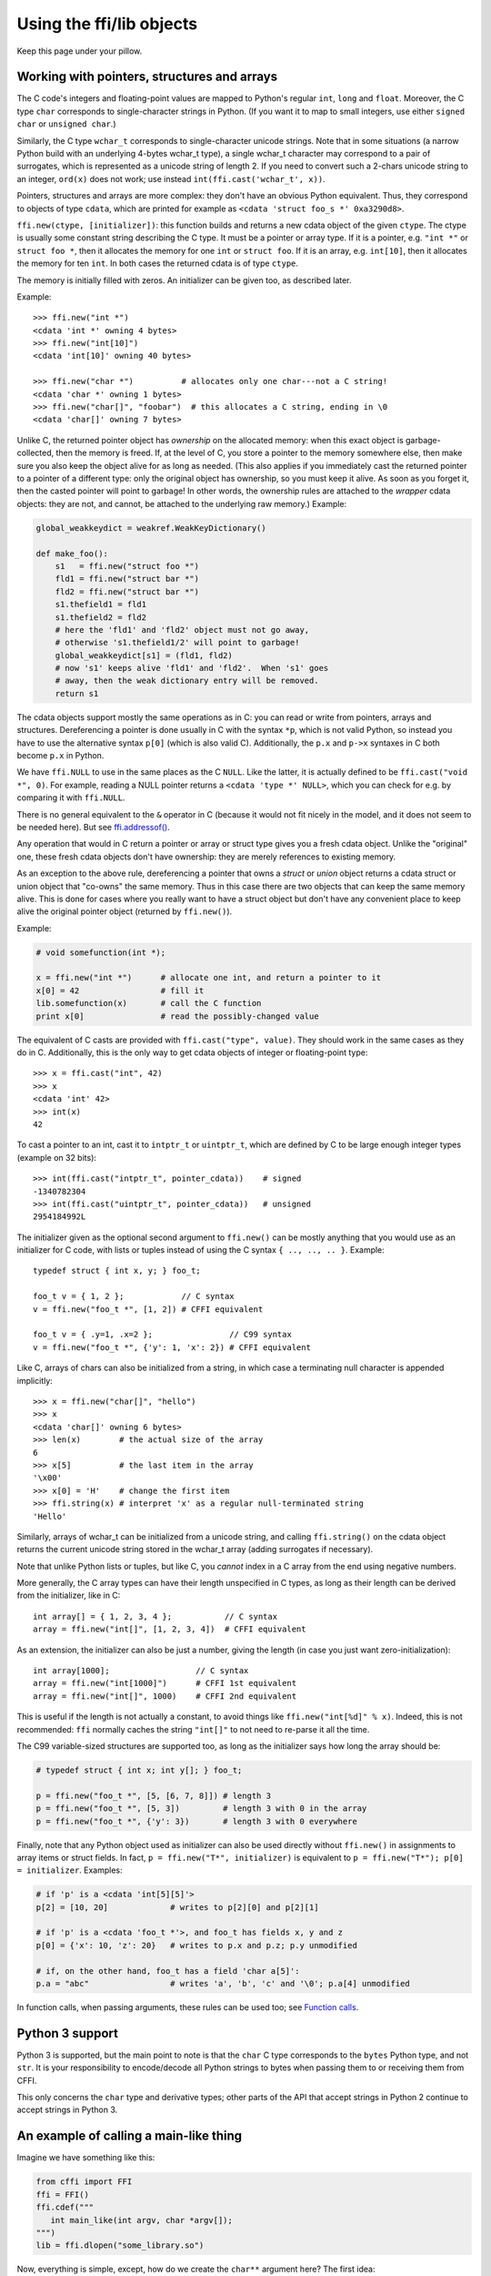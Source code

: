 ================================
Using the ffi/lib objects
================================

Keep this page under your pillow.


.. _working:

Working with pointers, structures and arrays
--------------------------------------------

The C code's integers and floating-point values are mapped to Python's
regular ``int``, ``long`` and ``float``.  Moreover, the C type ``char``
corresponds to single-character strings in Python.  (If you want it to
map to small integers, use either ``signed char`` or ``unsigned char``.)

Similarly, the C type ``wchar_t`` corresponds to single-character
unicode strings.  Note that in some situations (a narrow Python build
with an underlying 4-bytes wchar_t type), a single wchar_t character
may correspond to a pair of surrogates, which is represented as a
unicode string of length 2.  If you need to convert such a 2-chars
unicode string to an integer, ``ord(x)`` does not work; use instead
``int(ffi.cast('wchar_t', x))``.

Pointers, structures and arrays are more complex: they don't have an
obvious Python equivalent.  Thus, they correspond to objects of type
``cdata``, which are printed for example as
``<cdata 'struct foo_s *' 0xa3290d8>``.

``ffi.new(ctype, [initializer])``: this function builds and returns a
new cdata object of the given ``ctype``.  The ctype is usually some
constant string describing the C type.  It must be a pointer or array
type.  If it is a pointer, e.g. ``"int *"`` or ``struct foo *``, then
it allocates the memory for one ``int`` or ``struct foo``.  If it is
an array, e.g. ``int[10]``, then it allocates the memory for ten
``int``.  In both cases the returned cdata is of type ``ctype``.

The memory is initially filled with zeros.  An initializer can be given
too, as described later.

Example::

    >>> ffi.new("int *")
    <cdata 'int *' owning 4 bytes>
    >>> ffi.new("int[10]")
    <cdata 'int[10]' owning 40 bytes>

    >>> ffi.new("char *")          # allocates only one char---not a C string!
    <cdata 'char *' owning 1 bytes>
    >>> ffi.new("char[]", "foobar")  # this allocates a C string, ending in \0
    <cdata 'char[]' owning 7 bytes>

Unlike C, the returned pointer object has *ownership* on the allocated
memory: when this exact object is garbage-collected, then the memory is
freed.  If, at the level of C, you store a pointer to the memory
somewhere else, then make sure you also keep the object alive for as
long as needed.  (This also applies if you immediately cast the returned
pointer to a pointer of a different type: only the original object has
ownership, so you must keep it alive.  As soon as you forget it, then
the casted pointer will point to garbage!  In other words, the ownership
rules are attached to the *wrapper* cdata objects: they are not, and
cannot, be attached to the underlying raw memory.)  Example:

.. code-block:: python

    global_weakkeydict = weakref.WeakKeyDictionary()

    def make_foo():
        s1   = ffi.new("struct foo *")
        fld1 = ffi.new("struct bar *")
        fld2 = ffi.new("struct bar *")
        s1.thefield1 = fld1
        s1.thefield2 = fld2
        # here the 'fld1' and 'fld2' object must not go away,
        # otherwise 's1.thefield1/2' will point to garbage!
        global_weakkeydict[s1] = (fld1, fld2)
        # now 's1' keeps alive 'fld1' and 'fld2'.  When 's1' goes
        # away, then the weak dictionary entry will be removed.
        return s1

The cdata objects support mostly the same operations as in C: you can
read or write from pointers, arrays and structures.  Dereferencing a
pointer is done usually in C with the syntax ``*p``, which is not valid
Python, so instead you have to use the alternative syntax ``p[0]``
(which is also valid C).  Additionally, the ``p.x`` and ``p->x``
syntaxes in C both become ``p.x`` in Python.

We have ``ffi.NULL`` to use in the same places as the C ``NULL``.
Like the latter, it is actually defined to be ``ffi.cast("void *",
0)``.  For example, reading a NULL pointer returns a ``<cdata 'type *'
NULL>``, which you can check for e.g. by comparing it with
``ffi.NULL``.

There is no general equivalent to the ``&`` operator in C (because it
would not fit nicely in the model, and it does not seem to be needed
here).  But see `ffi.addressof()`_.

Any operation that would in C return a pointer or array or struct type
gives you a fresh cdata object.  Unlike the "original" one, these fresh
cdata objects don't have ownership: they are merely references to
existing memory.

As an exception to the above rule, dereferencing a pointer that owns a
*struct* or *union* object returns a cdata struct or union object
that "co-owns" the same memory.  Thus in this case there are two
objects that can keep the same memory alive.  This is done for cases where
you really want to have a struct object but don't have any convenient
place to keep alive the original pointer object (returned by
``ffi.new()``).

Example:

.. code-block:: python

    # void somefunction(int *);

    x = ffi.new("int *")      # allocate one int, and return a pointer to it
    x[0] = 42                 # fill it
    lib.somefunction(x)       # call the C function
    print x[0]                # read the possibly-changed value

The equivalent of C casts are provided with ``ffi.cast("type", value)``.
They should work in the same cases as they do in C.  Additionally, this
is the only way to get cdata objects of integer or floating-point type::

    >>> x = ffi.cast("int", 42)
    >>> x
    <cdata 'int' 42>
    >>> int(x)
    42

To cast a pointer to an int, cast it to ``intptr_t`` or ``uintptr_t``,
which are defined by C to be large enough integer types (example on 32
bits)::

    >>> int(ffi.cast("intptr_t", pointer_cdata))    # signed
    -1340782304
    >>> int(ffi.cast("uintptr_t", pointer_cdata))   # unsigned
    2954184992L

The initializer given as the optional second argument to ``ffi.new()``
can be mostly anything that you would use as an initializer for C code,
with lists or tuples instead of using the C syntax ``{ .., .., .. }``.
Example::

    typedef struct { int x, y; } foo_t;

    foo_t v = { 1, 2 };            // C syntax
    v = ffi.new("foo_t *", [1, 2]) # CFFI equivalent

    foo_t v = { .y=1, .x=2 };                // C99 syntax
    v = ffi.new("foo_t *", {'y': 1, 'x': 2}) # CFFI equivalent

Like C, arrays of chars can also be initialized from a string, in
which case a terminating null character is appended implicitly::

    >>> x = ffi.new("char[]", "hello")
    >>> x
    <cdata 'char[]' owning 6 bytes>
    >>> len(x)        # the actual size of the array
    6
    >>> x[5]          # the last item in the array
    '\x00'
    >>> x[0] = 'H'    # change the first item
    >>> ffi.string(x) # interpret 'x' as a regular null-terminated string
    'Hello'

Similarly, arrays of wchar_t can be initialized from a unicode string,
and calling ``ffi.string()`` on the cdata object returns the current unicode
string stored in the wchar_t array (adding surrogates if necessary).

Note that unlike Python lists or tuples, but like C, you *cannot* index in
a C array from the end using negative numbers.

More generally, the C array types can have their length unspecified in C
types, as long as their length can be derived from the initializer, like
in C::

    int array[] = { 1, 2, 3, 4 };           // C syntax
    array = ffi.new("int[]", [1, 2, 3, 4])  # CFFI equivalent

As an extension, the initializer can also be just a number, giving
the length (in case you just want zero-initialization)::

    int array[1000];                  // C syntax
    array = ffi.new("int[1000]")      # CFFI 1st equivalent
    array = ffi.new("int[]", 1000)    # CFFI 2nd equivalent

This is useful if the length is not actually a constant, to avoid things
like ``ffi.new("int[%d]" % x)``.  Indeed, this is not recommended:
``ffi`` normally caches the string ``"int[]"`` to not need to re-parse
it all the time.

The C99 variable-sized structures are supported too, as long as the
initializer says how long the array should be:

.. code-block:: python

    # typedef struct { int x; int y[]; } foo_t;

    p = ffi.new("foo_t *", [5, [6, 7, 8]]) # length 3
    p = ffi.new("foo_t *", [5, 3])         # length 3 with 0 in the array
    p = ffi.new("foo_t *", {'y': 3})       # length 3 with 0 everywhere

Finally, note that any Python object used as initializer can also be
used directly without ``ffi.new()`` in assignments to array items or
struct fields.  In fact, ``p = ffi.new("T*", initializer)`` is
equivalent to ``p = ffi.new("T*"); p[0] = initializer``.  Examples:

.. code-block:: python

    # if 'p' is a <cdata 'int[5][5]'>
    p[2] = [10, 20]             # writes to p[2][0] and p[2][1]

    # if 'p' is a <cdata 'foo_t *'>, and foo_t has fields x, y and z
    p[0] = {'x': 10, 'z': 20}   # writes to p.x and p.z; p.y unmodified

    # if, on the other hand, foo_t has a field 'char a[5]':
    p.a = "abc"                 # writes 'a', 'b', 'c' and '\0'; p.a[4] unmodified

In function calls, when passing arguments, these rules can be used too;
see `Function calls`_.


Python 3 support
----------------

Python 3 is supported, but the main point to note is that the ``char`` C
type corresponds to the ``bytes`` Python type, and not ``str``.  It is
your responsibility to encode/decode all Python strings to bytes when
passing them to or receiving them from CFFI.

This only concerns the ``char`` type and derivative types; other parts
of the API that accept strings in Python 2 continue to accept strings in
Python 3.


An example of calling a main-like thing
---------------------------------------

Imagine we have something like this:

.. code-block:: python

   from cffi import FFI
   ffi = FFI()
   ffi.cdef("""
      int main_like(int argv, char *argv[]);
   """)
   lib = ffi.dlopen("some_library.so")

Now, everything is simple, except, how do we create the ``char**`` argument
here?
The first idea:

.. code-block:: python

   lib.main_like(2, ["arg0", "arg1"])

does not work, because the initializer receives two Python ``str`` objects
where it was expecting ``<cdata 'char *'>`` objects.  You need to use
``ffi.new()`` explicitly to make these objects:

.. code-block:: python

   lib.main_like(2, [ffi.new("char[]", "arg0"),
                     ffi.new("char[]", "arg1")])

Note that the two ``<cdata 'char[]'>`` objects are kept alive for the
duration of the call: they are only freed when the list itself is freed,
and the list is only freed when the call returns.

If you want instead to build an "argv" variable that you want to reuse,
then more care is needed:

.. code-block:: python

   # DOES NOT WORK!
   argv = ffi.new("char *[]", [ffi.new("char[]", "arg0"),
                               ffi.new("char[]", "arg1")])

In the above example, the inner "arg0" string is deallocated as soon
as "argv" is built.  You have to make sure that you keep a reference
to the inner "char[]" objects, either directly or by keeping the list
alive like this:

.. code-block:: python

   argv_keepalive = [ffi.new("char[]", "arg0"),
                     ffi.new("char[]", "arg1")]
   argv = ffi.new("char *[]", argv_keepalive)


Function calls
--------------

When calling C functions, passing arguments follows mostly the same
rules as assigning to structure fields, and the return value follows the
same rules as reading a structure field.  For example:

.. code-block:: python

    # int foo(short a, int b);

    n = lib.foo(2, 3)     # returns a normal integer
    lib.foo(40000, 3)     # raises OverflowError

You can pass to ``char *`` arguments a normal Python string (but don't
pass a normal Python string to functions that take a ``char *``
argument and may mutate it!):

.. code-block:: python

    # size_t strlen(const char *);

    assert lib.strlen("hello") == 5

You can also pass unicode strings as ``wchar_t *`` arguments.  Note that
in general, there is no difference between C argument declarations that
use ``type *`` or ``type[]``.  For example, ``int *`` is fully
equivalent to ``int[]`` (or even ``int[5]``; the 5 is ignored).  So you
can pass an ``int *`` as a list of integers:

.. code-block:: python

    # void do_something_with_array(int *array);

    lib.do_something_with_array([1, 2, 3, 4, 5])

See `Reference: conversions`_ for a similar way to pass ``struct foo_s
*`` arguments---but in general, it is clearer to simply pass
``ffi.new('struct foo_s *', initializer)``.

CFFI supports passing and returning structs to functions and callbacks.
Example:

.. code-block:: python

    # struct foo_s { int a, b; };
    # struct foo_s function_returning_a_struct(void);

    myfoo = lib.function_returning_a_struct()
    # `myfoo`: <cdata 'struct foo_s' owning 8 bytes>

There are a few (obscure) limitations to the argument types and return
type.  You cannot pass directly as argument a union (but a *pointer*
to a union is fine), nor a struct which uses bitfields (but a
*pointer* to such a struct is fine).  If you pass a struct (not a
*pointer* to a struct), the struct type cannot have been declared with
"``...;``" in the ``cdef()``; you need to declare it completely in
``cdef()``.  You can work around these limitations by writing a C
function with a simpler signature in the C header code passed to
``ffi.set_source()``, and have this C function call the real one.

Aside from these limitations, functions and callbacks can receive and
return structs.

For performance, API-level functions are not returned as ``<cdata>``
objects, but as a different type (on CPython, ``<built-in
function>``).  This means you cannot e.g. pass them to some other C
function expecting a function pointer argument.  Only ``ffi.typeof()``
works on them.  To get a cdata containing a regular function pointer,
use ``ffi.addressof(lib, "name")`` (new in version 1.1).

Before version 1.1, if you really need a cdata pointer to the function,
use the following workaround:

.. code-block:: python
  
    ffi.cdef(""" int (*foo)(int a, int b); """)

i.e. declare them as pointer-to-function in the cdef (even if they are
regular functions in the C code).


Variadic function calls
-----------------------

Variadic functions in C (which end with "``...``" as their last
argument) can be declared and called normally, with the exception that
all the arguments passed in the variable part *must* be cdata objects.
This is because it would not be possible to guess, if you wrote this::

    lib.printf("hello, %d\n", 42)   # doesn't work!

that you really meant the 42 to be passed as a C ``int``, and not a
``long`` or ``long long``.  The same issue occurs with ``float`` versus
``double``.  So you have to force cdata objects of the C type you want,
if necessary with ``ffi.cast()``:

.. code-block:: python
  
    lib.printf("hello, %d\n", ffi.cast("int", 42))
    lib.printf("hello, %ld\n", ffi.cast("long", 42))
    lib.printf("hello, %f\n", ffi.cast("double", 42))

But of course:

.. code-block:: python

    lib.printf("hello, %s\n", ffi.new("char[]", "world"))

Note that if you are using ``dlopen()``, the function declaration in the
``cdef()`` must match the original one in C exactly, as usual --- in
particular, if this function is variadic in C, then its ``cdef()``
declaration must also be variadic.  You cannot declare it in the
``cdef()`` with fixed arguments instead, even if you plan to only call
it with these argument types.  The reason is that some architectures
have a different calling convention depending on whether the function
signature is fixed or not.  (On x86-64, the difference can sometimes be
seen in PyPy's JIT-generated code if some arguments are ``double``.)

Note that the function signature ``int foo();`` is interpreted by CFFI
as equivalent to ``int foo(void);``.  This differs from the C standard,
in which ``int foo();`` is really like ``int foo(...);`` and can be
called with any arguments.  (This feature of C is a pre-C89 relic: the
arguments cannot be accessed at all in the body of ``foo()`` without
relying on compiler-specific extensions.  Nowadays virtually all code
with ``int foo();`` really means ``int foo(void);``.)


Callbacks
---------

Here is how to make a new ``<cdata>`` object that contains a pointer
to a function, where that function invokes back a Python function of
your choice::

    >>> @ffi.callback("int(int, int)")
    >>> def myfunc(x, y):
    ...    return x + y
    ...
    >>> myfunc
    <cdata 'int(*)(int, int)' calling <function myfunc at 0xf757bbc4>>

Note that ``"int(*)(int, int)"`` is a C *function pointer* type, whereas
``"int(int, int)"`` is a C *function* type.  Either can be specified to
ffi.callback() and the result is the same.

Warning: like ffi.new(), ffi.callback() returns a cdata that has
ownership of its C data.  (In this case, the necessary C data contains
the libffi data structures to do a callback.)  This means that the
callback can only be invoked as long as this cdata object is alive.
If you store the function pointer into C code, then make sure you also
keep this object alive for as long as the callback may be invoked.
The easiest way to do that is to always use ``@ffi.callback()`` at
module-level only, and to pass "context" information around with
`ffi.new_handle()`_, if possible.

Note that callbacks of a variadic function type are not supported.  A
workaround is to add custom C code.  In the following example, a
callback gets a first argument that counts how many extra ``int``
arguments are passed:

.. code-block:: python

    # file "example_build.py"

    import cffi

    ffi = cffi.FFI()
    ffi.cdef("""
        int (*python_callback)(int how_many, int *values);
        void *const c_callback;   /* pass this const ptr to C routines */
    """)
    lib = ffi.set_source("_example", """
        #include <stdarg.h>
        #include <alloca.h>
        static int (*python_callback)(int how_many, int *values);
        static int c_callback(int how_many, ...) {
            va_list ap;
            /* collect the "..." arguments into the values[] array */
            int i, *values = alloca(how_many * sizeof(int));
            va_start(ap, how_many);
            for (i=0; i<how_many; i++)
                values[i] = va_arg(ap, int);
            va_end(ap);
            return python_callback(how_many, values);
        }
    """)

.. code-block:: python
    
    # file "example.py"

    from _example import ffi, lib

    @ffi.callback("int(int, int *)")
    def python_callback(how_many, values):
        print values     # a list
        return 0
    lib.python_callback = python_callback

Windows: you can't yet specify the calling convention of callbacks.
(For regular calls, the correct calling convention should be
automatically inferred by the C backend.)  Use an indirection, like
in the example just above.

Be careful when writing the Python callback function: if it returns an
object of the wrong type, or more generally raises an exception, then
the exception cannot be propagated.  Instead, it is printed to stderr
and the C-level callback is made to return a default value.

The returned value in case of errors is 0 or null by default, but can be
specified with the ``error`` keyword argument to ``ffi.callback()``:

.. code-block:: python

    @ffi.callback("int(int, int)", error=-1)

The exception is still printed to stderr, so this should be
used only as a last-resort solution.

Deprecated: you can also use ``ffi.callback()`` not as a decorator but
directly as ``ffi.callback("int(int, int)", myfunc)``.  This is
discouraged: using this a style, we are more likely to forget the
callback object too early, when it is still in use.

*New in version 1.2:* If you want to be sure to catch all exceptions, use
``ffi.callback(..., onerror=func)``.  If an exception occurs and
``onerror`` is specified, then ``onerror(exception, exc_value,
traceback)`` is called.  This is useful in some situations where
you cannot simply write ``try: except:`` in the main callback
function, because it might not catch exceptions raised by signal
handlers: if a signal occurs while in C, it will be called after
entering the main callback function but before executing the
``try:``.

If ``onerror`` returns normally, then it is assumed that it handled
the exception on its own and nothing is printed to stderr.  If
``onerror`` raises, then both tracebacks are printed.  Finally,
``onerror`` can itself provide the result value of the callback in
C, but doesn't have to: if it simply returns None---or if
``onerror`` itself fails---then the value of ``error`` will be
used, if any.

Note the following hack: in ``onerror``, you can access the original
callback arguments as follows.  First check if ``traceback`` is not
None (it is None e.g. if the whole function ran successfully but
there was an error converting the value returned: this occurs after
the call).  If ``traceback`` is not None, then ``traceback.tb_frame``
is the frame of the outermost function, i.e. directly the one invoked
by the callback handler.  So you can get the value of ``argname`` in
that frame by reading ``traceback.tb_frame.f_locals['argname']``.


FFI Interface
-------------

**ffi.new(cdecl, init=None)**:
allocate an instance according to the specified C type and return a
pointer to it.  The specified C type must be either a pointer or an
array: ``new('X *')`` allocates an X and returns a pointer to it,
whereas ``new('X[n]')`` allocates an array of n X'es and returns an
array referencing it (which works mostly like a pointer, like in C).
You can also use ``new('X[]', n)`` to allocate an array of a
non-constant length n.  See above__ for other valid initializers.

.. __: working_

When the returned ``<cdata>`` object goes out of scope, the memory is
freed.  In other words the returned ``<cdata>`` object has ownership of
the value of type ``cdecl`` that it points to.  This means that the raw
data can be used as long as this object is kept alive, but must not be
used for a longer time.  Be careful about that when copying the
pointer to the memory somewhere else, e.g. into another structure.

**ffi.cast("C type", value)**: similar to a C cast: returns an
instance of the named C type initialized with the given value.  The
value is casted between integers or pointers of any type.

**ffi.error**: the Python exception raised in various cases.  (Don't
confuse it with ``ffi.errno``.)
        
**ffi.errno**: the value of ``errno`` received from the most recent C call
in this thread, and passed to the following C call.  (This is a read-write
property.)

**ffi.getwinerror(code=-1)**: on Windows, in addition to ``errno`` we
also save and restore the ``GetLastError()`` value across function
calls.  This function returns this error code as a tuple ``(code,
message)``, adding a readable message like Python does when raising
WindowsError.  If the argument ``code`` is given, format that code into
a message instead of using ``GetLastError()``.
(Note that it is also possible to declare and call the ``GetLastError()``
function as usual.)

**ffi.string(cdata, [maxlen])**: return a Python string (or unicode
string) from the 'cdata'.

- If 'cdata' is a pointer or array of characters or bytes, returns the
  null-terminated string.  The returned string extends until the first
  null character, or at most 'maxlen' characters.  If 'cdata' is an
  array then 'maxlen' defaults to its length.  See ``ffi.buffer()`` below
  for a way to continue past the first null character.  *Python 3:* this
  returns a ``bytes``, not a ``str``.

- If 'cdata' is a pointer or array of wchar_t, returns a unicode string
  following the same rules.

- If 'cdata' is a single character or byte or a wchar_t, returns it as a
  byte string or unicode string.  (Note that in some situation a single
  wchar_t may require a Python unicode string of length 2.)

- If 'cdata' is an enum, returns the value of the enumerator as a string.
  If the value is out of range, it is simply returned as the stringified
  integer.


**ffi.buffer(cdata, [size])**: return a buffer object that references
the raw C data pointed to by the given 'cdata', of 'size' bytes.  The
'cdata' must be a pointer or an array.  If unspecified, the size of the
buffer is either the size of what ``cdata`` points to, or the whole size
of the array.  Getting a buffer is useful because you can read from it
without an extra copy, or write into it to change the original value;
you can use for example ``file.write()`` and ``file.readinto()`` with
such a buffer (for files opened in binary mode).  (Remember that like in
C, you can use ``array + index`` to get the pointer to the index'th item of
an array.)

The returned object is not a built-in buffer nor memoryview object,
because these objects' API changes too much across Python versions.
Instead it has the following Python API (a subset of Python 2's
``buffer``):

- ``buf[:]`` or ``bytes(buf)``: fetch a copy as a regular byte string (or
  ``buf[start:end]`` for a part)

- ``buf[:] = newstr``: change the original content (or ``buf[start:end]
  = newstr``)

- ``len(buf), buf[index], buf[index] = newchar``: access as a sequence
  of characters.

The buffer object returned by ``ffi.buffer(cdata)`` keeps alive the
``cdata`` object: if it was originally an owning cdata, then its
owned memory will not be freed as long as the buffer is alive.

Python 2/3 compatibility note: you should avoid using ``str(buf)``,
because it gives inconsistent results between Python 2 and Python 3.
This is similar to how ``str()`` gives inconsistent results on regular
byte strings).  Use ``buf[:]`` instead.

**ffi.from_buffer(python_buffer)**: return a ``<cdata 'char[]'>`` that
points to the data of the given Python object, which must support the
buffer interface.  This is the opposite of ``ffi.buffer()``.  It gives
a (read-write) reference to the existing data, not a copy; for this
reason, and for PyPy compatibility, it does not work with the built-in
types str or unicode or bytearray (or buffers/memoryviews on them).
It is meant to be used on objects
containing large quantities of raw data, like ``array.array`` or numpy
arrays.  It supports both the old buffer API (in Python 2.x) and the
new memoryview API.  The original object is kept alive (and, in case
of memoryview, locked) as long as the cdata object returned by
``ffi.from_buffer()`` is alive.  *New in version 0.9.*


**ffi.typeof("C type" or cdata object)**: return an object of type
``<ctype>`` corresponding to the parsed string, or to the C type of the
cdata instance.  Usually you don't need to call this function or to
explicitly manipulate ``<ctype>`` objects in your code: any place that
accepts a C type can receive either a string or a pre-parsed ``ctype``
object (and because of caching of the string, there is no real
performance difference).  It can still be useful in writing typechecks,
e.g.:

.. code-block:: python
  
    def myfunction(ptr):
        assert ffi.typeof(ptr) is ffi.typeof("foo_t*")
        ...

Note also that the mapping from strings like ``"foo_t*"`` to the
``<ctype>`` objects is stored in some internal dictionary.  This
guarantees that there is only one ``<ctype 'foo_t *'>`` object, so you
can use the ``is`` operator to compare it.  The downside is that the
dictionary entries are immortal for now.  In the future, we may add
transparent reclamation of old, unused entries.  In the meantime, note
that using strings like ``"int[%d]" % length`` to name a type will
create many immortal cached entries if called with many different
lengths.

**ffi.CData, ffi.CType**: the Python type of the objects referred to
as ``<cdata>`` and ``<ctype>`` in the rest of this document.  Note
that some cdata objects may be actually of a subclass of
``ffi.CData``, and similarly with ctype, so you should check with
``if isinstance(x, ffi.CData)``.  Also, ``<ctype>`` objects have
a number of attributes for introspection: ``kind`` and ``cname`` are
always present, and depending on the kind they may also have
``item``, ``length``, ``fields``, ``args``, ``result``, ``ellipsis``,
``abi``, ``elements`` and ``relements``.

**ffi.NULL**: a constant NULL of type ``<cdata 'void *'>``.

**ffi.sizeof("C type" or cdata object)**: return the size of the
argument in bytes.  The argument can be either a C type, or a cdata object,
like in the equivalent ``sizeof`` operator in C.

**ffi.alignof("C type")**: return the natural alignment size in bytes of
the argument.  Corresponds to the ``__alignof__`` operator in GCC.


**ffi.offsetof("C struct or array type", \*fields_or_indexes)**: return the
offset within the struct of the given field.  Corresponds to ``offsetof()``
in C.

*New in version 0.9:*
You can give several field names in case of nested structures.  You
can also give numeric values which correspond to array items, in case
of a pointer or array type.  For example, ``ffi.offsetof("int[5]", 2)``
is equal to the size of two integers, as is ``ffi.offsetof("int *", 2)``.

   
**ffi.getctype("C type" or <ctype>, extra="")**: return the string
representation of the given C type.  If non-empty, the "extra" string is
appended (or inserted at the right place in more complicated cases); it
can be the name of a variable to declare, or an extra part of the type
like ``"*"`` or ``"[5]"``.  For example
``ffi.getctype(ffi.typeof(x), "*")`` returns the string representation
of the C type "pointer to the same type than x"; and
``ffi.getctype("char[80]", "a") == "char a[80]"``.


**ffi.gc(cdata, destructor)**: return a new cdata object that points to the
same data.  Later, when this new cdata object is garbage-collected,
``destructor(old_cdata_object)`` will be called.  Example of usage:
``ptr = ffi.gc(lib.malloc(42), lib.free)``.  Note that like objects
returned by ``ffi.new()``, the returned pointer objects have *ownership*,
which means the destructor is called as soon as *this* exact returned
object is garbage-collected.

Note that this should be avoided for large memory allocations or
for limited resources.  This is particularly true on PyPy: its GC does
not know how much memory or how many resources the returned ``ptr``
holds.  It will only run its GC when enough memory it knows about has
been allocated (and thus run the destructor possibly later than you
would expect).  Moreover, the destructor is called in whatever thread
PyPy is at that moment, which might be a problem for some C libraries.
In these cases, consider writing a wrapper class with custom ``__enter__()``
and ``__exit__()`` methods, allocating and freeing the C data at known
points in time, and using it in a ``with`` statement.


.. _`ffi.new_handle()`:

**ffi.new_handle(python_object)**: return a non-NULL cdata of type
``void *`` that contains an opaque reference to ``python_object``.  You
can pass it around to C functions or store it into C structures.  Later,
you can use **ffi.from_handle(p)** to retrive the original
``python_object`` from a value with the same ``void *`` pointer.
*Calling ffi.from_handle(p) is invalid and will likely crash if
the cdata object returned by new_handle() is not kept alive!*

(In case you are wondering, this ``void *`` is not a ``PyObject *``
pointer.  This wouldn't make sense on PyPy anyway.)

The ``ffi.new_handle()/from_handle()`` functions *conceptually* work
like this:

* ``new_handle()`` returns a cdata object that contains a reference to
  the Python object; we call them collectively the "handle" cdata
  objects.  The ``void *`` value in this handle cdata object is random
  but unique.

* ``from_handle(p)`` searches all live "handle" cdata objects for the
  one that has the same value ``p`` as its ``void *`` value.  It then
  returns the Python object referenced by that handle cdata object.
  If none is found, you get "undefined behavior" (i.e. crashes).

The "handle" cdata object keeps the Python object alive, similar to
how ``ffi.new()`` returns a cdata object that keeps a piece of memory
alive.  If the handle cdata object *itself* is not alive any more,
then the association ``void * -> python_object`` is dead and
``from_handle()`` will crash.


.. _`ffi.addressof()`:

**ffi.addressof(cdata, \*fields_or_indexes)**: limited equivalent to
the '&' operator in C:

1. ``ffi.addressof(<cdata 'struct-or-union'>)`` returns a cdata that
is a pointer to this struct or union.  The returned pointer is only
valid as long as the original ``cdata`` object is; be sure to keep it
alive if it was obtained directly from ``ffi.new()``.

2. ``ffi.addressof(<cdata>, field-or-index...)`` returns the address
of a field or array item inside the given structure or array.  In case
of nested structures or arrays, you can give more than one field or
index to look recursively.  Note that ``ffi.addressof(array, index)``
can also be expressed as ``array + index``: this is true both in CFFI
and in C, where ``&array[index]`` is just ``array + index``.

3. ``ffi.addressof(<library>, "name")`` returns the address of the
named function or global variable from the given library object.
*New in version 1.1:* for functions, it returns a regular cdata
object containing a pointer to the function.

Note that the case 1. cannot be used to take the address of a
primitive or pointer, but only a struct or union.  It would be
difficult to implement because only structs and unions are internally
stored as an indirect pointer to the data.  If you need a C int whose
address can be taken, use ``ffi.new("int[1]")`` in the first place;
similarly, for a pointer, use ``ffi.new("foo_t *[1]")``.


**ffi.dlopen(libpath, [flags])**: opens and returns a "handle" to a
dynamic library, as a ``<lib>`` object.  See `Preparing and
Distributing modules`_.

**ffi.dlclose(lib)**: explicitly closes a ``<lib>`` object returned
by ``ffi.dlopen()``.

**ffi.RLTD_...**: constants: flags for ``ffi.dlopen()``.


.. _`alternative allocators`:

**ffi.new_allocator(alloc=None, free=None, should_clear_after_alloc=True)**:
returns a new allocator.  An "allocator" is a callable that behaves like
``ffi.new()`` but uses the provided low-level ``alloc`` and ``free``
functions.  *New in version 1.2.*

``alloc()`` is invoked with the size as sole argument.  If it returns
NULL, a MemoryError is raised.  Later, if ``free`` is not None, it will
be called with the result of ``alloc()`` as argument.  Both can be either
Python function or directly C functions.  If only ``free`` is None, then no
free function is called.  If both ``alloc`` and ``free`` are None, the
default alloc/free combination is used.  (In other words, the call
``ffi.new(*args)`` is equivalent to ``ffi.new_allocator()(*args)``.)

If ``should_clear_after_alloc`` is set to False, then the memory
returned by ``alloc()`` is assumed to be already cleared (or you are
fine with garbage); otherwise CFFI will clear it.

.. _`Preparing and Distributing modules`: cdef.html#loading-libraries


Reference: conversions
----------------------

This section documents all the conversions that are allowed when
*writing into* a C data structure (or passing arguments to a function
call), and *reading from* a C data structure (or getting the result of a
function call).  The last column gives the type-specific operations
allowed.

+---------------+------------------------+------------------+----------------+
|    C type     |   writing into         | reading from     |other operations|
+===============+========================+==================+================+
|   integers    | an integer or anything | a Python int or  | int()          |
|   and enums   | on which int() works   | long, depending  |                |
|   `(*****)`   | (but not a float!).    | on the type      |                |
|               | Must be within range.  |                  |                |
+---------------+------------------------+------------------+----------------+
|   ``char``    | a string of length 1   | a string of      | int()          |
|               | or another <cdata char>| length 1         |                |
+---------------+------------------------+------------------+----------------+
|  ``wchar_t``  | a unicode of length 1  | a unicode of     |                |
|               | (or maybe 2 if         | length 1         | int()          |
|               | surrogates) or         | (or maybe 2 if   |                |
|               | another <cdata wchar_t>| surrogates)      |                |
+---------------+------------------------+------------------+----------------+
|  ``float``,   | a float or anything on | a Python float   | float(), int() |
|  ``double``   | which float() works    |                  |                |
+---------------+------------------------+------------------+----------------+
|``long double``| another <cdata> with   | a <cdata>, to    | float(), int() |
|               | a ``long double``, or  | avoid loosing    |                |
|               | anything on which      | precision `(***)`|                |
|               | float() works          |                  |                |
+---------------+------------------------+------------------+----------------+
|  pointers     | another <cdata> with   | a <cdata>        |``[]`` `(****)`,|
|               | a compatible type (i.e.|                  |``+``, ``-``,   |
|               | same type or ``char*`` |                  |bool()          |
|               | or ``void*``, or as an |                  |                |
|               | array instead) `(*)`   |                  |                |
+---------------+------------------------+                  |                |
|  ``void *``,  | another <cdata> with   |                  |                |
|  ``char *``   | any pointer or array   |                  |                |
|               | type                   |                  |                |
+---------------+------------------------+                  +----------------+
|  pointers to  | same as pointers       |                  | ``[]``, ``+``, |
|  structure or |                        |                  | ``-``, bool(), |
|  union        |                        |                  | and read/write |
|               |                        |                  | struct fields  |
+---------------+------------------------+                  +----------------+
| function      | same as pointers       |                  | bool(),        |
| pointers      |                        |                  | call `(**)`    |
+---------------+------------------------+------------------+----------------+
|  arrays       | a list or tuple of     | a <cdata>        |len(), iter(),  |
|               | items                  |                  |``[]`` `(****)`,|
|               |                        |                  |``+``, ``-``    |
+---------------+------------------------+                  +----------------+
|  ``char[]``   | same as arrays, or a   |                  | len(), iter(), |
|               | Python string          |                  | ``[]``, ``+``, |
|               |                        |                  | ``-``          |
+---------------+------------------------+                  +----------------+
| ``wchar_t[]`` | same as arrays, or a   |                  | len(), iter(), |
|               | Python unicode         |                  | ``[]``,        |
|               |                        |                  | ``+``, ``-``   |
|               |                        |                  |                |
+---------------+------------------------+------------------+----------------+
| structure     | a list or tuple or     | a <cdata>        | read/write     |
|               | dict of the field      |                  | fields         |
|               | values, or a same-type |                  |                |
|               | <cdata>                |                  |                |
+---------------+------------------------+                  +----------------+
| union         | same as struct, but    |                  | read/write     |
|               | with at most one field |                  | fields         |
+---------------+------------------------+------------------+----------------+

`(*)` ``item *`` is ``item[]`` in function arguments:

   In a function declaration, as per the C standard, a ``item *``
   argument is identical to a ``item[]`` argument (and ``ffi.cdef()``
   doesn't record the difference).  So when you call such a function,
   you can pass an argument that is accepted by either C type, like
   for example passing a Python string to a ``char *`` argument
   (because it works for ``char[]`` arguments) or a list of integers
   to a ``int *`` argument (it works for ``int[]`` arguments).  Note
   that even if you want to pass a single ``item``, you need to
   specify it in a list of length 1; for example, a ``struct point_s
   *`` argument might be passed as ``[[x, y]]`` or ``[{'x': 5, 'y':
   10}]``.

   As an optimization, the CPython version of CFFI assumes that a
   function with a ``char *`` argument to which you pass a Python
   string will not actually modify the array of characters passed in,
   and so passes directly a pointer inside the Python string object.
   (PyPy might in the future do the same, but it is harder because a
   string object can move in memory when the GC runs.)

`(**)` C function calls are done with the GIL released.

   Note that we assume that the called functions are *not* using the
   Python API from Python.h.  For example, we don't check afterwards
   if they set a Python exception.  You may work around it, but mixing
   CFFI with ``Python.h`` is not recommended.

`(***)` ``long double`` support:

   We keep ``long double`` values inside a cdata object to avoid
   loosing precision.  Normal Python floating-point numbers only
   contain enough precision for a ``double``.  If you really want to
   convert such an object to a regular Python float (i.e. a C
   ``double``), call ``float()``.  If you need to do arithmetic on
   such numbers without any precision loss, you need instead to define
   and use a family of C functions like ``long double add(long double
   a, long double b);``.

`(****)` Slicing with ``x[start:stop]``:

   Slicing is allowed, as long as you specify explicitly both ``start``
   and ``stop`` (and don't give any ``step``).  It gives a cdata
   object that is a "view" of all items from ``start`` to ``stop``.
   It is a cdata of type "array" (so e.g. passing it as an argument to a
   C function would just convert it to a pointer to the ``start`` item).
   As with indexing, negative bounds mean really negative indices, like in
   C.  As for slice assignment, it accepts any iterable, including a list
   of items or another array-like cdata object, but the length must match.
   (Note that this behavior differs from initialization: e.g. you can
   say ``chararray[10:15] = "hello"``, but the assigned string must be of
   exactly the correct length; no implicit null character is added.)

`(*****)` Enums are handled like ints:

   Like C, enum types are mostly int types (unsigned or signed, int or
   long; note that GCC's first choice is unsigned).  Reading an enum
   field of a structure, for example, returns you an integer.  To
   compare their value symbolically, use code like ``if x.field ==
   lib.FOO``.  If you really want to get their value as a string, use
   ``ffi.string(ffi.cast("the_enum_type", x.field))``.
